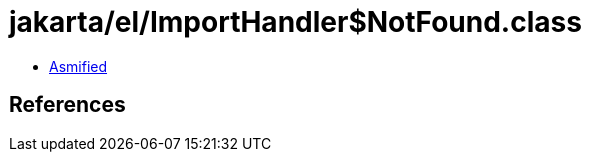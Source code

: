 = jakarta/el/ImportHandler$NotFound.class

 - link:ImportHandler$NotFound-asmified.java[Asmified]

== References

